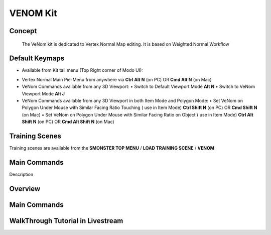 VENOM Kit
=========

.. autosummary::
   :toctree: generated



.. _basic_venom:

Concept
-------
    
   The VeNom kit is dedicated to Vertex Normal Map editing. It is based on Weighted Normal Workflow



.. _keymaps_venom:

Default Keymaps
---------------

• Available from Kit tail menu (Top Right corner of Modo UI): |kit_icon_venom|

.. |kit_icon_venom| image:: /image/kit_icon_venom.png
                :scale: 100

• Vertex Normal Main Pie-Menu from anywhere via **Ctrl Alt N** (on PC)  OR  **Cmd Alt N** (on Mac)

• VeNom Commands available from any 3D Viewport:
  • Switch to Default Viewport Mode     **Alt N**
  • Switch to VeNom Viewport Mode       **Alt J**

• VeNom Commands available from any 3D Viewport in both Item Mode and Polygon Mode:
  • Set VeNom on Polygon Under Mouse with Similar Facing Ratio Touching ( use in Item Mode)     **Ctrl Shift N** (on PC)  OR  **Cmd Shift N** (on Mac)
  • Set VeNom on Polygon Under Mouse with Similar Facing Ratio on Object ( use in Item Mode)    **Ctrl Alt Shift N** (on PC)  OR  **Cmd Alt Shift N** (on Mac)



.. _trainingscene_venom:

Training Scenes
---------------

Training scenes are available from the **SMONSTER TOP MENU** / **LOAD TRAINING SCENE** / **VENOM**



.. _maincmds_venom:

Main Commands
-------------

Description
   
   
   
.. _overview_venom:

Overview
--------
   
.. raw:: html

   <iframe width="560" height="315" src="https://www.youtube.com/embed/dp_JOEW5uKc" title="YouTube video player" frameborder="0" allow="accelerometer; autoplay; clipboard-write; encrypted-media; gyroscope; picture-in-picture" allowfullscreen></iframe>
   
   
   
.. _venom_maincmds:

Main Commands
-------------
   
.. raw:: html

   <iframe width="560" height="315" src="https://www.youtube.com/embed/yfdhhsm1UK4" title="YouTube video player" frameborder="0" allow="accelerometer; autoplay; clipboard-write; encrypted-media; gyroscope; picture-in-picture" allowfullscreen></iframe>



.. _venom_walkthrough_tutorial:

WalkThrough Tutorial in Livestream
-----------------------------

.. raw:: html

   <iframe width="560" height="315" src="https://www.youtube.com/embed/SPxpiBokpDM" title="YouTube video player" frameborder="0" allow="accelerometer; autoplay; clipboard-write; encrypted-media; gyroscope; picture-in-picture" allowfullscreen></iframe>
